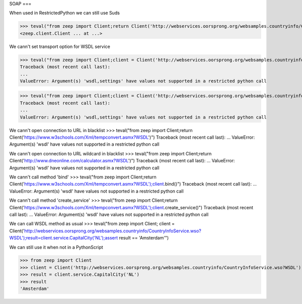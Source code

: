 SOAP
===

When used in RestrictedPython we can still use Suds

>>> teval("from zeep import Client;return Client('http://webservices.oorsprong.org/websamples.countryinfo/CountryInfoService.wso?WSDL')")
<zeep.client.Client ... at ...>

We cann't set transport option for WSDL service

>>> teval("from zeep import Client;client = Client('http://webservices.oorsprong.org/websamples.countryinfo/CountryInfoService.wso?WSDL', settings = {'force_https':True})")
Traceback (most recent call last):
...
ValueError: Argument(s) 'wsdl,settings' have values not supported in a restricted python call

>>> teval("from zeep import Client;client = Client('http://webservices.oorsprong.org/websamples.countryinfo/CountryInfoService.wso?WSDL', settings = {'extra_http_headers':''})")
Traceback (most recent call last):
...
ValueError: Argument(s) 'wsdl,settings' have values not supported in a restricted python call

We cann't open connection to URL in blacklist
>>> teval("from zeep import Client;return Client('https://www.w3schools.com/Xml/tempconvert.asmx?WSDL')")
Traceback (most recent call last):
...
ValueError: Argument(s) 'wsdl' have values not supported in a restricted python call

We cann't open connection to URL wildcard in blacklist
>>> teval("from zeep import Client;return Client('http://www.dneonline.com/calculator.asmx?WSDL')")
Traceback (most recent call last):
...
ValueError: Argument(s) 'wsdl' have values not supported in a restricted python call

We cann't call method 'bind'
>>> teval("from zeep import Client;return Client('https://www.w3schools.com/Xml/tempconvert.asmx?WSDL');client.bind()")
Traceback (most recent call last):
...
ValueError: Argument(s) 'wsdl' have values not supported in a restricted python call

We cann't call method 'create_service'
>>> teval("from zeep import Client;return Client('https://www.w3schools.com/Xml/tempconvert.asmx?WSDL');client.create_service()")
Traceback (most recent call last):
...
ValueError: Argument(s) 'wsdl' have values not supported in a restricted python call

We can call WSDL method as usual
>>> teval("from zeep import Client; client = Client('http://webservices.oorsprong.org/websamples.countryinfo/CountryInfoService.wso?WSDL');result=client.service.CapitalCity('NL');assert result == 'Amsterdam'")


We can still use it when not in a PythonScript

>>> from zeep import Client
>>> client = Client('http://webservices.oorsprong.org/websamples.countryinfo/CountryInfoService.wso?WSDL')
>>> result = client.service.CapitalCity('NL')
>>> result
'Amsterdam'
